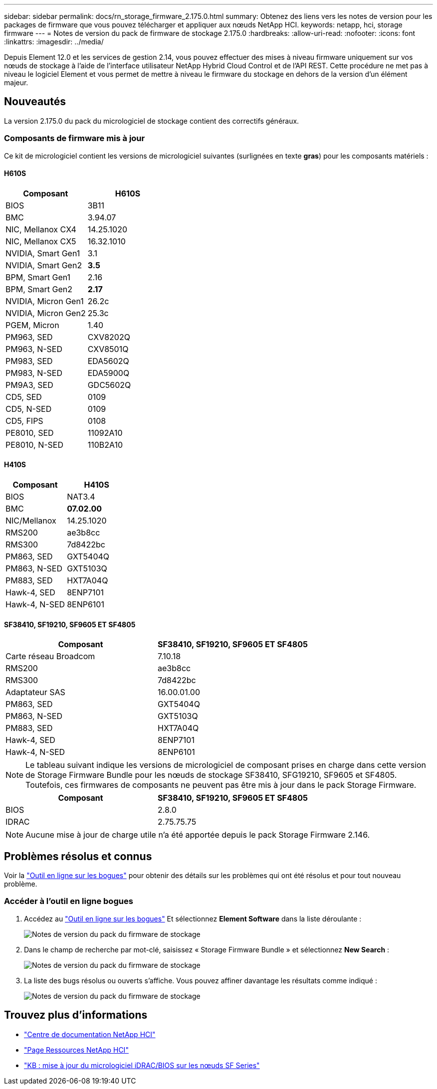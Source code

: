 ---
sidebar: sidebar 
permalink: docs/rn_storage_firmware_2.175.0.html 
summary: Obtenez des liens vers les notes de version pour les packages de firmware que vous pouvez télécharger et appliquer aux nœuds NetApp HCI. 
keywords: netapp, hci, storage firmware 
---
= Notes de version du pack de firmware de stockage 2.175.0
:hardbreaks:
:allow-uri-read: 
:nofooter: 
:icons: font
:linkattrs: 
:imagesdir: ../media/


[role="lead"]
Depuis Element 12.0 et les services de gestion 2.14, vous pouvez effectuer des mises à niveau firmware uniquement sur vos nœuds de stockage à l'aide de l'interface utilisateur NetApp Hybrid Cloud Control et de l'API REST. Cette procédure ne met pas à niveau le logiciel Element et vous permet de mettre à niveau le firmware du stockage en dehors de la version d'un élément majeur.



== Nouveautés

La version 2.175.0 du pack du micrologiciel de stockage contient des correctifs généraux.



=== Composants de firmware mis à jour

Ce kit de micrologiciel contient les versions de micrologiciel suivantes (surlignées en texte *gras*) pour les composants matériels :



==== H610S

|===
| Composant | H610S 


| BIOS | 3B11 


| BMC | 3.94.07 


| NIC, Mellanox CX4 | 14.25.1020 


| NIC, Mellanox CX5 | 16.32.1010 


| NVIDIA, Smart Gen1 | 3.1 


| NVIDIA, Smart Gen2 | *3.5* 


| BPM, Smart Gen1 | 2.16 


| BPM, Smart Gen2 | *2.17* 


| NVIDIA, Micron Gen1 | 26.2c 


| NVIDIA, Micron Gen2 | 25.3c 


| PGEM, Micron | 1.40 


| PM963, SED | CXV8202Q 


| PM963, N-SED | CXV8501Q 


| PM983, SED | EDA5602Q 


| PM983, N-SED | EDA5900Q 


| PM9A3, SED | GDC5602Q 


| CD5, SED | 0109 


| CD5, N-SED | 0109 


| CD5, FIPS | 0108 


| PE8010, SED | 11092A10 


| PE8010, N-SED | 110B2A10 
|===


==== H410S

|===
| Composant | H410S 


| BIOS | NAT3.4 


| BMC | *07.02.00* 


| NIC/Mellanox | 14.25.1020 


| RMS200 | ae3b8cc 


| RMS300 | 7d8422bc 


| PM863, SED | GXT5404Q 


| PM863, N-SED | GXT5103Q 


| PM883, SED | HXT7A04Q 


| Hawk-4, SED | 8ENP7101 


| Hawk-4, N-SED | 8ENP6101 
|===


==== SF38410, SF19210, SF9605 ET SF4805

|===
| Composant | SF38410, SF19210, SF9605 ET SF4805 


| Carte réseau Broadcom | 7.10.18 


| RMS200 | ae3b8cc 


| RMS300 | 7d8422bc 


| Adaptateur SAS | 16.00.01.00 


| PM863, SED | GXT5404Q 


| PM863, N-SED | GXT5103Q 


| PM883, SED | HXT7A04Q 


| Hawk-4, SED | 8ENP7101 


| Hawk-4, N-SED | 8ENP6101 
|===

NOTE: Le tableau suivant indique les versions de micrologiciel de composant prises en charge dans cette version de Storage Firmware Bundle pour les nœuds de stockage SF38410, SFG19210, SF9605 et SF4805. Toutefois, ces firmwares de composants ne peuvent pas être mis à jour dans le pack Storage Firmware.

|===
| Composant | SF38410, SF19210, SF9605 ET SF4805 


| BIOS | 2.8.0 


| IDRAC | 2.75.75.75 
|===

NOTE: Aucune mise à jour de charge utile n'a été apportée depuis le pack Storage Firmware 2.146.



== Problèmes résolus et connus

Voir la https://mysupport.netapp.com/site/bugs-online/product["Outil en ligne sur les bogues"^] pour obtenir des détails sur les problèmes qui ont été résolus et pour tout nouveau problème.



=== Accéder à l'outil en ligne bogues

. Accédez au https://mysupport.netapp.com/site/bugs-online/product["Outil en ligne sur les bogues"^] Et sélectionnez *Element Software* dans la liste déroulante :
+
image::bol_dashboard.png[Notes de version du pack du firmware de stockage]

. Dans le champ de recherche par mot-clé, saisissez « Storage Firmware Bundle » et sélectionnez *New Search* :
+
image::storage_firmware_bundle_choice.png[Notes de version du pack du firmware de stockage]

. La liste des bugs résolus ou ouverts s'affiche. Vous pouvez affiner davantage les résultats comme indiqué :
+
image::bol_list_bugs_found.png[Notes de version du pack du firmware de stockage]



[discrete]
== Trouvez plus d'informations

* https://docs.netapp.com/hci/index.jsp["Centre de documentation NetApp HCI"^]
* https://www.netapp.com/hybrid-cloud/hci-documentation/["Page Ressources NetApp HCI"^]
* https://kb.netapp.com/Advice_and_Troubleshooting/Flash_Storage/SF_Series/How_to_update_iDRAC%2F%2FBIOS_firmware_on_SF_Series_nodes["KB : mise à jour du micrologiciel iDRAC/BIOS sur les nœuds SF Series"^]

